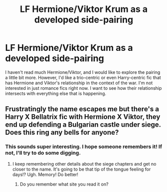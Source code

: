 #+TITLE: LF Hermione/Viktor Krum as a developed side-pairing

* LF Hermione/Viktor Krum as a developed side-pairing
:PROPERTIES:
:Author: AshleyAbiding
:Score: 6
:DateUnix: 1499703577.0
:DateShort: 2017-Jul-10
:FlairText: Request
:END:
I haven't read much Hermione/Viktor, and I would like to explore the pairing a little bit more. However, I'd like a trio-centric or even Harry-centric fic that has Hermione and Viktor's relationship in the context of the war. I'm not interested in just romance fics right now. I want to see how their relationship intersects with everything else that is happening.


** Frustratingly the name escapes me but there's a Harry X Bellatrix fic with Hermione X Viktor, they end up defending a Bulgarian castle under siege. Does this ring any bells for anyone?
:PROPERTIES:
:Author: lapisrose
:Score: 2
:DateUnix: 1499725560.0
:DateShort: 2017-Jul-11
:END:

*** This sounds super interesting. I hope someone remembers it! If not, I'll try to do some digging.
:PROPERTIES:
:Author: AshleyAbiding
:Score: 1
:DateUnix: 1499725681.0
:DateShort: 2017-Jul-11
:END:

**** I keep remembering other details about the siege chapters and get no closer to the name. It's going to be that tip of the tongue feeling for days!? Ugh. Memory! Do better!
:PROPERTIES:
:Author: lapisrose
:Score: 2
:DateUnix: 1499737976.0
:DateShort: 2017-Jul-11
:END:

***** Do you remember what site you read it on?
:PROPERTIES:
:Author: AshleyAbiding
:Score: 1
:DateUnix: 1499746864.0
:DateShort: 2017-Jul-11
:END:
